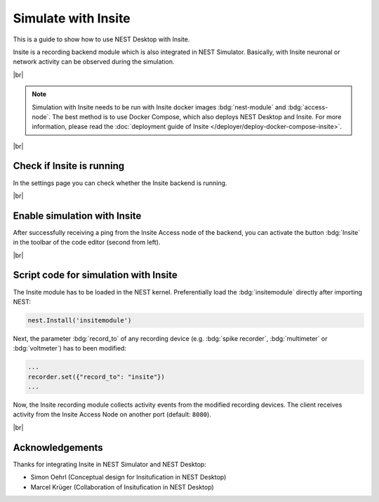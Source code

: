 Simulate with Insite
====================


.. image:: /_static/img/gif/external-insite.gif
   :align: left
   :alt: Insite
   :target: #

This is a guide to show how to use NEST Desktop with Insite.

Insite is a recording backend module which is also integrated in NEST Simulator.
Basically, with Insite neuronal or network activity can be observed during the simulation.

|br|

.. note::
   Simulation with Insite needs to be run with Insite docker images
   :bdg:`nest-module` and :bdg:`access-node`.
   The best method is to use Docker Compose, which also deploys NEST Desktop and Insite.
   For more information, please read the :doc:`deployment guide of Insite </deployer/deploy-docker-compose-insite>`.

|br|

.. _usage-with-insite-check-if-insite-is-running:

Check if Insite is running
--------------------------

.. image:: /_static/img/screenshots/external/settings-insite.png
   :align: left
   :target: #check-if-insite-is-running

In the settings page you can check whether the Insite backend is running.

|br|

.. _usage-with-insite-enable-simulation-with-insite:

Enable simulation with Insite
-----------------------------

.. image:: /_static/img/screenshots/external/code-editor-toolbar-insite.png
   :align: right
   :target: #enable-simulation-with-insite

After successfully receiving a ping from the Insite Access node of the backend,
you can activate the button :bdg:`Insite` in the toolbar of the code editor
(second from left).

|br|

.. _usage-with-insite-script-code-for-simulation-with-insite:

Script code for simulation with Insite
--------------------------------------

The Insite module has to be loaded in the NEST kernel.
Preferentially load the :bdg:`insitemodule` directly after importing NEST:

.. code-block:: python

   nest.Install('insitemodule')


Next, the parameter :bdg:`record_to` of any recording device
(e.g. :bdg:`spike recorder`, :bdg:`multimeter` or :bdg:`voltmeter`) has to been modified:

.. code-block:: python

   ...
   recorder.set({"record_to": "insite"})
   ...


Now, the Insite recording module collects activity events from the modified recording devices.
The client receives activity from the Insite Access Node on another port (default: ``8080``).

.. seeAlso::
   For more information about Insite, please visit the official
   `documentation of Insite <https://vrgrouprwth.github.io/insite/>`__ from the VR Group of RWTH Aachen.

|br|

Acknowledgements
----------------

Thanks for integrating Insite in NEST Simulator and NEST Desktop:

- Simon Oehrl (Conceptual design for Insitufication in NEST Desktop)
- Marcel Krüger (Collaboration of Insitufication in NEST Desktop)
